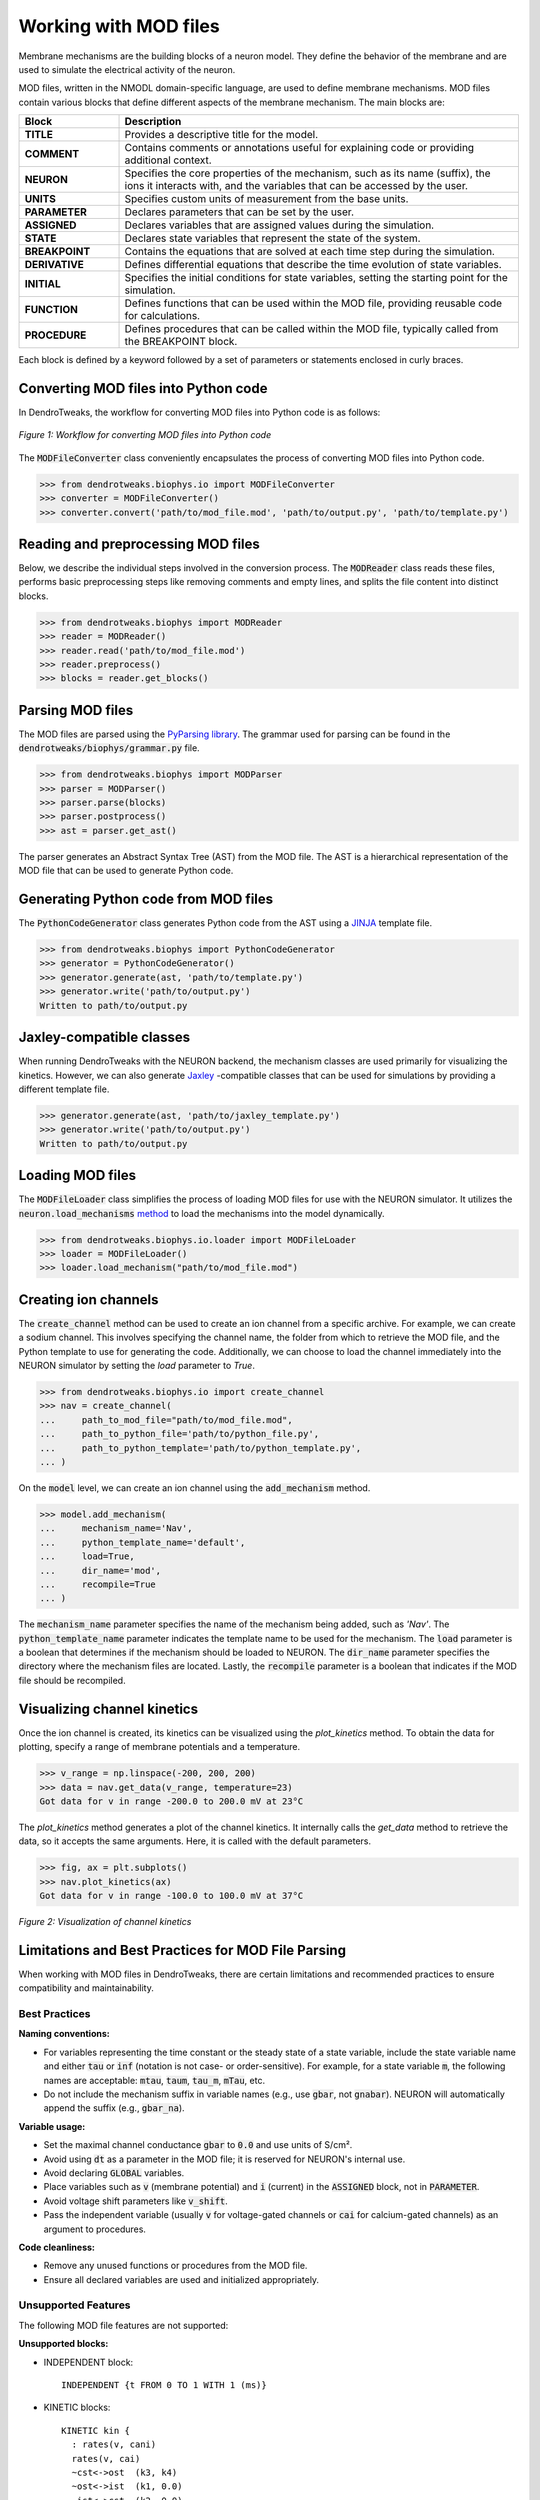 Working with MOD files
==========================================

Membrane mechanisms are the building blocks of a neuron model. They define the behavior of the membrane and are used to simulate the electrical activity of the neuron.

MOD files, written in the NMODL domain-specific language, are used to define membrane mechanisms. 
MOD files contain various blocks that define different aspects 
of the membrane mechanism. The main blocks are:

.. list-table:: 
  :widths: 20 80
  :header-rows: 1

  * - **Block**
    - **Description**
  * - **TITLE**
    - Provides a descriptive title for the model.
  * - **COMMENT**
    - Contains comments or annotations useful for explaining code or providing additional context.
  * - **NEURON**
    - Specifies the core properties of the mechanism, such as its name (suffix), the ions it interacts with, and the variables that can be accessed by the user.
  * - **UNITS**
    - Specifies custom units of measurement from the base units.
  * - **PARAMETER**
    - Declares parameters that can be set by the user.
  * - **ASSIGNED**
    - Declares variables that are assigned values during the simulation.
  * - **STATE**
    - Declares state variables that represent the state of the system.
  * - **BREAKPOINT**
    - Contains the equations that are solved at each time step during the simulation.
  * - **DERIVATIVE**
    - Defines differential equations that describe the time evolution of state variables.
  * - **INITIAL**
    - Specifies the initial conditions for state variables, setting the starting point for the simulation.
  * - **FUNCTION**
    - Defines functions that can be used within the MOD file, providing reusable code for calculations.
  * - **PROCEDURE**
    - Defines procedures that can be called within the MOD file, typically called from the BREAKPOINT block.

Each block is defined by a keyword followed by a set of parameters or statements enclosed in curly braces.

.. code-block:: 
  :caption: Example of a NEURON block
  
  NEURON {
    SUFFIX Kv
    USEION k READ ek WRITE ik
    RANGE gbar
  }

  ...

Converting MOD files into Python code
------------------------------------------

In DendroTweaks, the workflow for converting MOD files into Python code is as follows:

.. figure:: ../_static/parsing.png
  :align: center
  :width: 90%
  :alt: MOD file
  
  *Figure 1: Workflow for converting MOD files into Python code*

The :code:`MODFileConverter` class conveniently encapsulates the process of converting MOD files into Python code.

.. code-block:: python

  >>> from dendrotweaks.biophys.io import MODFileConverter
  >>> converter = MODFileConverter()
  >>> converter.convert('path/to/mod_file.mod', 'path/to/output.py', 'path/to/template.py')

Reading and preprocessing MOD files
------------------------------------------

Below, we describe the individual steps involved in the conversion process.
The :code:`MODReader` class reads these files, performs basic preprocessing steps like removing comments and empty lines, and splits the file content into distinct blocks.

.. code-block:: python

  >>> from dendrotweaks.biophys import MODReader
  >>> reader = MODReader()
  >>> reader.read('path/to/mod_file.mod')
  >>> reader.preprocess()
  >>> blocks = reader.get_blocks()

Parsing MOD files
------------------------------------------

The MOD files are parsed using the `PyParsing library <https://pyparsing-docs.readthedocs.io/en/latest/index.html>`_.
The grammar used for parsing can be found in the :code:`dendrotweaks/biophys/grammar.py` file.

.. code-block:: python

  >>> from dendrotweaks.biophys import MODParser
  >>> parser = MODParser()
  >>> parser.parse(blocks)
  >>> parser.postprocess()
  >>> ast = parser.get_ast()

The parser generates an Abstract Syntax Tree (AST) from the MOD file. The AST is a hierarchical representation of the MOD file that can be used to generate Python code.

.. code-block:: json
  :caption: Abstract Syntax Tree (AST) of the NEURON block

  "NEURON": {
    "suffix": "Kv",
    "useion": [
      {
        "ion": "k",
        "read": [
          "ek"
        ],
        "write": [
          "ik"
        ]
      }
    ],
    "range": [
      "gbar",
    ]
  }

Generating Python code from MOD files
------------------------------------------

The :code:`PythonCodeGenerator` class generates Python code from the AST using a `JINJA <https://jinja.palletsprojects.com/en/stable/>`_ template file.

.. code-block:: python

  >>> from dendrotweaks.biophys import PythonCodeGenerator
  >>> generator = PythonCodeGenerator()
  >>> generator.generate(ast, 'path/to/template.py')
  >>> generator.write('path/to/output.py')
  Written to path/to/output.py

Jaxley-compatible classes
------------------------------------------

When running DendroTweaks with the NEURON backend, the mechanism classes are used primarily for visualizing the kinetics.
However, we can also generate `Jaxley <https://jaxleyverse.github.io/jaxley>`_ -compatible classes that can be used for simulations by providing a different template file.

.. code-block:: python

  >>> generator.generate(ast, 'path/to/jaxley_template.py')
  >>> generator.write('path/to/output.py')
  Written to path/to/output.py

Loading MOD files
------------------------------------------

The :code:`MODFileLoader` class simplifies the process of loading MOD files for use with the NEURON simulator.
It utilizes the :code:`neuron.load_mechanisms` `method <https://nrn.readthedocs.io/en/8.2.6/python/programming/neuronpython.html#neuron.load_mechanisms>`_ to load the mechanisms into the model dynamically.

.. code-block:: python

  >>> from dendrotweaks.biophys.io.loader import MODFileLoader
  >>> loader = MODFileLoader()
  >>> loader.load_mechanism("path/to/mod_file.mod")

Creating ion channels
------------------------------------------

The :code:`create_channel` method can be used to create an ion channel from a specific archive.
For example, we can create a sodium channel. 
This involves specifying the channel name, 
the folder from which to retrieve the MOD file, 
and the Python template to use for generating the code. 
Additionally, we can choose to load the channel immediately into the NEURON simulator by setting the `load` parameter to `True`.

.. code-block:: python

  >>> from dendrotweaks.biophys.io import create_channel
  >>> nav = create_channel(
  ...     path_to_mod_file="path/to/mod_file.mod",
  ...     path_to_python_file='path/to/python_file.py',
  ...     path_to_python_template='path/to/python_template.py',
  ... )

On the :code:`model` level, we can create an ion channel using 
the :code:`add_mechanism` method.

.. code-block:: python

  >>> model.add_mechanism(
  ...     mechanism_name='Nav', 
  ...     python_template_name='default',
  ...     load=True, 
  ...     dir_name='mod', 
  ...     recompile=True
  ... )

The :code:`mechanism_name` parameter specifies the name of 
the mechanism being added, such as `'Nav'`. 
The :code:`python_template_name` parameter indicates the 
template name to be used for the mechanism. 
The :code:`load` parameter is a boolean that determines if 
the mechanism should be loaded to NEURON. 
The :code:`dir_name` parameter specifies the directory 
where the mechanism files are located. 
Lastly, the :code:`recompile` parameter is a boolean 
that indicates if the MOD file should be recompiled.

Visualizing channel kinetics
------------------------------------------

Once the ion channel is created, its kinetics can be visualized using the `plot_kinetics` method.
To obtain the data for plotting, specify a range of membrane potentials and a temperature.

.. code-block:: python

  >>> v_range = np.linspace(-200, 200, 200)
  >>> data = nav.get_data(v_range, temperature=23)
  Got data for v in range -200.0 to 200.0 mV at 23°C

The `plot_kinetics` method generates a plot of the channel kinetics.
It internally calls the `get_data` method to retrieve the data, so it accepts the same arguments.
Here, it is called with the default parameters.

.. code-block:: python

  >>> fig, ax = plt.subplots()
  >>> nav.plot_kinetics(ax)
  Got data for v in range -100.0 to 100.0 mV at 37°C

.. figure:: ../_static/kinetics.png
  :align: center
  :width: 80%
  :alt: Channel kinetics

  *Figure 2: Visualization of channel kinetics*


Limitations and Best Practices for MOD File Parsing
--------------------------------------------------

When working with MOD files in DendroTweaks, there are certain limitations and recommended practices to ensure compatibility and maintainability.

Best Practices
~~~~~~~~~~~~~~

**Naming conventions:**
  
- For variables representing the time constant or the steady state of a state variable, include the state variable name and either :code:`tau` or :code:`inf` (notation is not case- or order-sensitive). For example, for a state variable :code:`m`, the following names are acceptable: :code:`mtau`, :code:`taum`, :code:`tau_m`, :code:`mTau`, etc.

- Do not include the mechanism suffix in variable names (e.g., use :code:`gbar`, not :code:`gnabar`). NEURON will automatically append the suffix (e.g., :code:`gbar_na`).

**Variable usage:**
  
- Set the maximal channel conductance :code:`gbar` to :code:`0.0` and use units of S/cm².

- Avoid using :code:`dt` as a parameter in the MOD file; it is reserved for NEURON's internal use.

- Avoid declaring :code:`GLOBAL` variables.

- Place variables such as :code:`v` (membrane potential) and :code:`i` (current) in the :code:`ASSIGNED` block, not in :code:`PARAMETER`.

- Avoid voltage shift parameters like :code:`v_shift`.

- Pass the independent variable (usually :code:`v` for voltage-gated channels or :code:`cai` for calcium-gated channels) as an argument to procedures.

**Code cleanliness:**
  
- Remove any unused functions or procedures from the MOD file.

- Ensure all declared variables are used and initialized appropriately.

Unsupported Features
~~~~~~~~~~~~~~~~~~~~

The following MOD file features are not supported:

**Unsupported blocks:**

- INDEPENDENT block:
  ::
  
    INDEPENDENT {t FROM 0 TO 1 WITH 1 (ms)}

- KINETIC blocks:
  ::
  
    KINETIC kin {
      : rates(v, cani)
      rates(v, cai)
      ~cst<->ost  (k3, k4)
      ~ost<->ist  (k1, 0.0)
      ~ist<->cst  (k2, 0.0)
      CONSERVE cst+ost+ist=1
    }

- VERBATIM blocks:
  ::
  
    VERBATIM
    #some C code here
    ENDVERBATIM

**Unsupported keywords:**

- FROM TO WITH keywords in the STATE block:
  ::
  
    STATE {
        z   FROM 0 TO 1
    }

- Declaration of LOCAL variables outside a block

- TABLE statements

- Multiple USEION statements in the NEURON block:
  ::
  
    NEURON {
      SUFFIX mychannel
      USEION na READ ena WRITE ina
      USEION k READ ek WRITE ik
    }

**Miscellaneous:**

- Multiple assignments on one line:
  ::
  
    aa = alf(v)  ab = bet(v)

- Scaling factors in function signatures:
  ::
  
    FUNCTION ghk(v(mV), ci(mM), co(mM)) (.001 coul/cm3) {
      ...
    }
